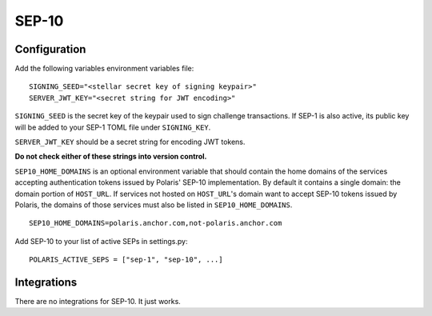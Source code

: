 ======
SEP-10
======

Configuration
-------------

Add the following variables environment variables file:
::

    SIGNING_SEED="<stellar secret key of signing keypair>"
    SERVER_JWT_KEY="<secret string for JWT encoding>"

``SIGNING_SEED`` is the secret key of the keypair used to sign challenge transactions. If SEP-1 is also active, its public key will be added to your SEP-1 TOML file under ``SIGNING_KEY``.

``SERVER_JWT_KEY`` should be a secret string for encoding JWT tokens.

**Do not check either of these strings into version control.**

``SEP10_HOME_DOMAINS`` is an optional environment variable that should contain the home domains of the services accepting authentication tokens issued by Polaris' SEP-10 implementation. By default it contains a single domain: the domain portion of ``HOST_URL``. If services not hosted on ``HOST_URL``'s domain want to accept SEP-10 tokens issued by Polaris, the domains of those services must also be listed in ``SEP10_HOME_DOMAINS``.
::

    SEP10_HOME_DOMAINS=polaris.anchor.com,not-polaris.anchor.com

Add SEP-10 to your list of active SEPs in settings.py:
::

    POLARIS_ACTIVE_SEPS = ["sep-1", "sep-10", ...]

Integrations
------------

There are no integrations for SEP-10. It just works.